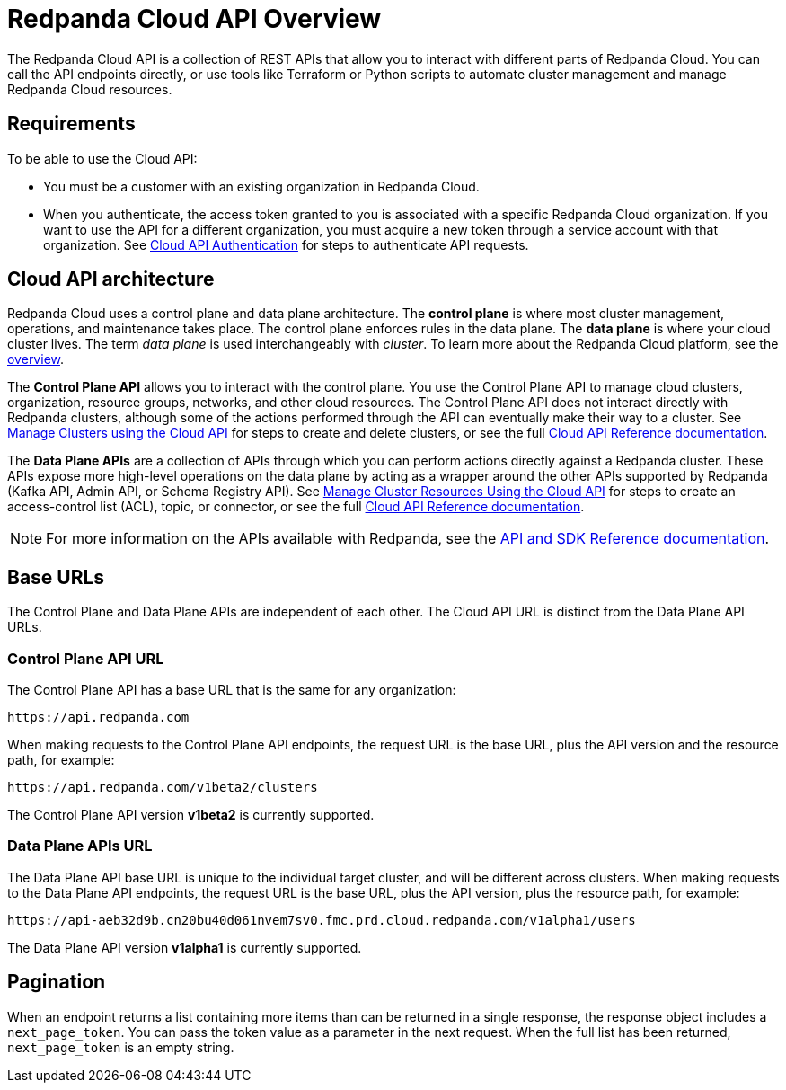 = Redpanda Cloud API Overview
:description: Learn about using the Cloud API to manage clusters and cloud resources.
:page-cloud: true
:page-api: cloud
:page-api-slot: overview

The Redpanda Cloud API is a collection of REST APIs that allow you to interact with different parts of Redpanda Cloud. You can call the API endpoints directly, or use tools like Terraform or Python scripts to automate cluster management and manage Redpanda Cloud resources.

== Requirements

To be able to use the Cloud API:

* You must be a customer with an existing organization in Redpanda Cloud.
* When you authenticate, the access token granted to you is associated with a specific Redpanda Cloud organization. If you want to use the API for a different organization, you must acquire a new token through a service account with that organization. See xref:deploy:deployment-option/cloud/api/cloud-api-authentication.adoc[Cloud API Authentication] for steps to authenticate API requests.

== Cloud API architecture

Redpanda Cloud uses a control plane and data plane architecture. The *control plane* is where most cluster management, operations, and maintenance takes place. The control plane enforces rules in the data plane. The *data plane* is where your cloud cluster lives. The term _data plane_ is used interchangeably with _cluster_. To learn more about the Redpanda Cloud platform, see the xref:deploy:deployment-option/cloud/cloud-overview.adoc[overview].

The *Control Plane API* allows you to interact with the control plane. You use the Control Plane API to manage cloud clusters, organization, resource groups, networks, and other cloud resources. The Control Plane API does not interact directly with Redpanda clusters, although some of the actions performed through the API can eventually make their way to a cluster. See xref:deploy:deployment-option/cloud/api/cloud-controlplane-api.adoc[Manage Clusters using the Cloud API] for steps to create and delete clusters, or see the full xref:api:ROOT:cloud-api.adoc[Cloud API Reference documentation]. 

The *Data Plane APIs* are a collection of APIs through which you can perform actions directly against a Redpanda cluster. These APIs expose more high-level operations on the data plane by acting as a wrapper around the other APIs supported by Redpanda (Kafka API, Admin API, or Schema Registry API). See xref:deploy:deployment-option/cloud/api/cloud-dataplane-api.adoc[Manage Cluster Resources Using the Cloud API] for steps to create an access-control list (ACL), topic, or connector, or see the full xref:api:ROOT:cloud-api.adoc[Cloud API Reference documentation].

NOTE: For more information on the APIs available with Redpanda, see the xref:reference:api-reference.adoc[API and SDK Reference documentation].

== Base URLs

The Control Plane and Data Plane APIs are independent of each other. The Cloud API URL is distinct from the Data Plane API URLs.

=== Control Plane API URL

The Control Plane API has a base URL that is the same for any organization:

----
https://api.redpanda.com
----

When making requests to the Control Plane API endpoints, the request URL is the base URL, plus the API version and the resource path, for example:

[,bash]
----
https://api.redpanda.com/v1beta2/clusters
----

The Control Plane API version *v1beta2* is currently supported.

=== Data Plane APIs URL

The Data Plane API base URL is unique to the individual target cluster, and will be different across clusters. When making requests to the Data Plane API endpoints, the request URL is the base URL, plus the API version, plus the resource path, for example:

[,bash]
----
https://api-aeb32d9b.cn20bu40d061nvem7sv0.fmc.prd.cloud.redpanda.com/v1alpha1/users
----

The Data Plane API version *v1alpha1* is currently supported.

== Pagination

When an endpoint returns a list containing more items than can be returned in a single response, the response object includes a `next_page_token`. You can pass the token value as a parameter in the next request. When the full list has been returned, `next_page_token` is an empty string.

